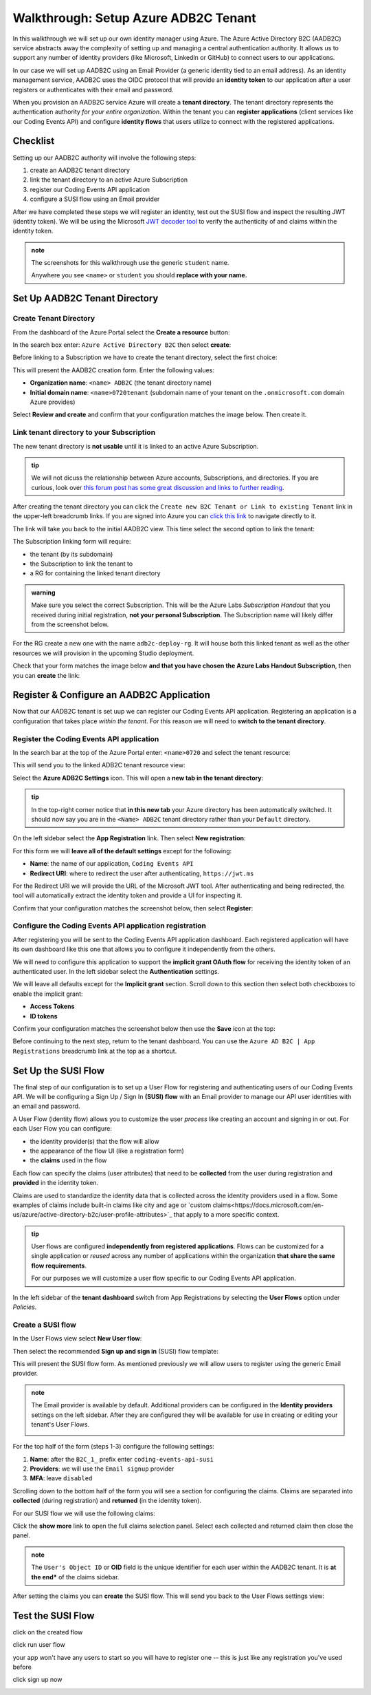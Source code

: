 =====================================
Walkthrough: Setup Azure ADB2C Tenant
=====================================

In this walkthrough we will set up our own identity manager using Azure. The Azure Active Directory B2C (AADB2C) service abstracts away the complexity of setting up and managing a central authentication authority. It allows us to support any number of identity providers (like Microsoft, LinkedIn or GitHub) to connect users to our applications.

In our case we will set up AADB2C using an Email Provider (a generic identity tied to an email address). As an identity management service, AADB2C uses the OIDC protocol that will provide an **identity token** to our application after a user registers or authenticates with their email and password.

When you provision an AADB2C service Azure will create a **tenant directory**. The tenant directory represents the authentication authority *for your entire organization*. Within the tenant you can **register applications** (client services like our Coding Events API) and configure **identity flows** that users utilize to connect with the registered applications.

Checklist
=========

Setting up our AADB2C authority will involve the following steps:

#. create an AADB2C tenant directory
#. link the tenant directory to an active Azure Subscription
#. register our Coding Events API application
#. configure a SUSI flow using an Email provider

After we have completed these steps we will register an identity, test out the SUSI flow and inspect the resulting JWT (identity token). We will be using the Microsoft `JWT decoder tool <https://jwt.ms>`_ to verify the authenticity of and claims within the identity token.

.. admonition:: note

   The screenshots for this walkthrough use the generic ``student`` name. 
   
   Anywhere you see ``<name>`` or ``student`` you should **replace with your name.**

Set Up AADB2C Tenant Directory
==============================

Create Tenant Directory
-----------------------

From the dashboard of the Azure Portal select the **Create a resource** button:

.. image:: /_static/images/intro-oauth-with-aadb2c/walkthrough/1create-resource.png
   :alt: Azure Portal create a resource

In the search box enter: ``Azure Active Directory B2C`` then select **create**:

.. image:: /_static/images/intro-oauth-with-aadb2c/walkthrough/2create-aadb2c.png
   :alt: Azure ADB2C marketplace service

Before linking to a Subscription we have to create the tenant directory, select the first choice:

.. image:: /_static/images/intro-oauth-with-aadb2c/walkthrough/3create-aadb2c-tenant-dir.png
   :alt: AADB2C create new tenant

This will present the AADB2C creation form. Enter the following values:

- **Organization name**: ``<name> ADB2C`` (the tenant directory name)
- **Initial domain name**: ``<name>0720tenant`` (subdomain name of your tenant on the ``.onmicrosoft.com`` domain Azure provides)

.. image:: /_static/images/intro-oauth-with-aadb2c/walkthrough/4create-aadb2c-form1.png
   :alt: AADB2C create directory form

Select **Review and create** and confirm that your configuration matches the image below. Then create it.

.. image:: /_static/images/intro-oauth-with-aadb2c/walkthrough/5create-aadb2c-form2.png
   :alt: AADB2C review configuration

Link tenant directory to your Subscription
------------------------------------------

The new tenant directory is **not usable** until it is linked to an active Azure Subscription.

.. admonition:: tip

   We will not dicuss the relationship between Azure accounts, Subscriptions, and directories. If you are curious, look over  `this forum post has some great discussion and links to further reading <https://techcommunity.microsoft.com/t5/azure/understanding-azure-account-subscription-and-directory/td-p/34800>`_.

After creating the tenant directory you can click the ``Create new B2C Tenant or Link to existing Tenant`` link in the upper-left breadcrumb links. If you are signed into Azure you can `click this link <https://portal.azure.com/#create/Microsoft.AzureADB2C>`_ to navigate directly to it. 

The link will take you back to the initial AADB2C view. This time select the second option to link the tenant:

.. image:: /_static/images/intro-oauth-with-aadb2c/walkthrough/6link-to-existing-b2c-tenant.png
   :alt: AADB2C link subscription to tenant

The Subscription linking form will require:

- the tenant (by its subdomain)
- the Subscription to link the tenant to
- a RG for containing the linked tenant directory

.. admonition:: warning

   Make sure you select the correct Subscription. This will be the Azure Labs *Subscription Handout* that you received during initial registration, **not your personal Subscription**. The Subscription name will likely differ from the screenshot below.

.. image:: /_static/images/intro-oauth-with-aadb2c/walkthrough/7subscription-linking-form.png
   :alt: AADB2C link Subscription form

For the RG create a new one with the name ``adb2c-deploy-rg``. It will house both this linked tenant as well as the other resources we will provision in the upcoming Studio deployment. 

.. image:: /_static/images/intro-oauth-with-aadb2c/walkthrough/8create-rg.png
   :alt: AADB2C link Subscription form create Resource Group (RG)

Check that your form matches the image below **and that you have chosen the Azure Labs Handout Subscription**, then you can **create** the link:

.. image:: /_static/images/intro-oauth-with-aadb2c/walkthrough/9-create-final-review.png

Register & Configure an AADB2C Application
==========================================

Now that our AADB2C tenant is set uup we can register our Coding Events API application. Registering an application is a configuration that takes place *within the tenant*. For this reason we will need to **switch to the tenant directory**. 

Register the Coding Events API application
------------------------------------------

In the search bar at the top of the Azure Portal enter: ``<name>0720`` and select the tenant resource:

.. image:: /_static/images/intro-oauth-with-aadb2c/walkthrough/10search-for-tenant-resource.png
   :alt: Azure Portal search for tenant resource

This will send you to the linked ADB2C tenant resource view:

.. image:: /_static/images/intro-oauth-with-aadb2c/walkthrough/11tenant-home.png
   :alt: AADB2C tenant resource dashboard

Select the **Azure ADB2C Settings** icon. This will open a **new tab in the tenant directory**:

.. image:: /_static/images/intro-oauth-with-aadb2c/walkthrough/12tenant-portal.png
   :alt: AADB2C tenant settings icon

.. admonition:: tip

   In the top-right corner notice that **in this new tab** your Azure directory has been automatically switched. It should now say you are in the ``<Name> ADB2C`` tenant directory rather than your ``Default`` directory.

On the left sidebar select the **App Registration** link. Then select **New registration**:

.. image:: /_static/images/intro-oauth-with-aadb2c/walkthrough/13new-registration.png
   :alt: AADB2C tenant App Registrations

For this form we will **leave all of the default settings** except for the following:

- **Name**: the name of our application, ``Coding Events API``
- **Redirect URI**: where to redirect the user after authenticating, ``https://jwt.ms``

For the Redirect URI we will provide the URL of the Microsoft JWT tool. After authenticating and being redirected, the tool will automatically extract the identity token and provide a UI for inspecting it. 

Confirm that your configuration matches the screenshot below, then select **Register**:

.. image:: /_static/images/intro-oauth-with-aadb2c/walkthrough/14new-app-registration-form-final.png
   :alt: AADB2C tenant App Registration completed form


Configure the Coding Events API application registration
--------------------------------------------------------

After registering you will be sent to the Coding Events API application dashboard. Each registered application will have its own dashboard like this one that allows you to configure it independently from the others.

.. image:: /_static/images/intro-oauth-with-aadb2c/walkthrough/15app-dashboard.png
   :alt: Coding Events API application registration dashboard

We will need to configure this application to support the **implicit grant OAuth flow** for receiving the identity token of an authenticated user. In the left sidebar select the **Authentication** settings. 

We will leave all defaults except for the **Implicit grant** section. Scroll down to this section then select both checkboxes to enable the implicit grant:

- **Access Tokens**
- **ID tokens**

Confirm your configuration matches the screenshot below then use the **Save** icon at the top:

.. image:: /_static/images/intro-oauth-with-aadb2c/walkthrough/16grant-implicit-flow.png
   :alt: Coding Events API application Authentication implicit grant settings

Before continuing to the next step, return to the tenant dashboard. You can use the ``Azure AD B2C | App Registrations`` breadcrumb link at the top as a shortcut.

Set Up the SUSI Flow
====================

The final step of our configuration is to set up a User Flow for registering and authenticating users of our Coding Events API. We will be configuring a Sign Up / Sign In **(SUSI) flow** with an Email provider to manage our API user identities with an email and password.

A User Flow (identity flow) allows you to customize the user *process* like creating an account and signing in or out. For each User Flow you can configure:

- the identity provider(s) that the flow will allow
- the appearance of the flow UI (like a registration form)
- the **claims** used in the flow

Each flow can specify the claims (user attributes) that need to be **collected** from the user during registration and **provided** in the identity token. 

Claims are used to standardize the identity data that is collected across the identity providers used in a flow. Some examples of claims include built-in claims like city and age or `custom claims<https://docs.microsoft.com/en-us/azure/active-directory-b2c/user-profile-attributes>`_ that apply to a more specific context.

.. admonition:: tip

   User flows are configured **independently from registered applications**. Flows can be customized for a single application or *reused* across any number of applications within the organization **that share the same flow requirements**.

   For our purposes we will customize a user flow specific to our Coding Events API application.

In the left sidebar of the **tenant dashboard** switch from App Registrations by selecting the **User Flows** option under *Policies*.

.. image:: /_static/images/intro-oauth-with-aadb2c/walkthrough/17select-user-flows.png
   :alt: AADB2C tenant dashboard select User Flows configuration

Create a SUSI flow
------------------

In the User Flows view select **New User flow**:

.. image:: /_static/images/intro-oauth-with-aadb2c/walkthrough/18-new-user-flow-select.png
   :alt: AADB2C User Flows select new User flow

Then select the recommended **Sign up and sign in** (SUSI) flow template:

.. image:: /_static/images/intro-oauth-with-aadb2c/walkthrough/19select-susi-flow.png
   :alt: select SUSI User Flow template

This will present the SUSI flow form. As mentioned previously we will allow users to register using the generic Email provider.

.. admonition:: note

   The Email provider is available by default. Additional providers can be configured in the **Identity providers** settings on the left sidebar. After they are configured they will be available for use in creating or editing your tenant's User Flows. 

   .. image:: /_static/images/intro-oauth-with-aadb2c/walkthrough/fluff-2-identity-providers-show.png
      :alt: Identity provider settings view
   
For the top half of the form (steps 1-3) configure the following settings:

#. **Name**: after the ``B2C_1_`` prefix enter ``coding-events-api-susi``
#. **Providers**: we will use the ``Email signup`` provider
#. **MFA**: leave ``disabled``

.. image:: /_static/images/intro-oauth-with-aadb2c/walkthrough/20susi-flow-steps1-3.png
   :alt: SUSI flow steps 1-3 completed

Scrolling down to the bottom half of the form you will see a section for configuring the claims. Claims are separated into **collected** (during registration) and **returned** (in the identity token).

For our SUSI flow we will use the following claims:

.. list-table:: SUSI flow claims
   :widths: 15 30 30
   :header-rows: 1

   * - Collected claims
     - ``Display Name`` (username)
     - ``Email Address``
   * - Returned claims 
     -  ``Display Name``
     -  ``Email Addresses``
     -  ``User's Object ID``

Click the **show more** link to open the full claims selection panel. Select each collected and returned claim then close the panel. 

.. admonition:: note

   The ``User's Object ID`` or **OID** field is the unique identifier for each user within the AADB2C tenant. It is **at the end*** of the claims sidebar.
   
.. image:: /_static/images/intro-oauth-with-aadb2c/walkthrough/22show-more-user-attributes-form1.png
   :alt: SUSI flow claims sidebar (top)

.. image:: /_static/images/intro-oauth-with-aadb2c/walkthrough/23show-more-user-attributes-form2.png
   :alt: SUSI flow claims sidebar (bottom with OID)

After setting the claims you can **create** the SUSI flow. This will send you back to the User Flows settings view:

.. image:: /_static/images/intro-oauth-with-aadb2c/walkthrough/25after-flow-created.png
   :alt: User Flows settings view with new SUSI flow

Test the SUSI Flow
==================

click on the created flow

.. image:: /_static/images/intro-oauth-with-aadb2c/walkthrough/26flow-dashboard.png

.. :: comment great place for fluff if we need it a note that says click through here and you can add new ID providers and set attributes

.. image:: /_static/images/intro-oauth-with-aadb2c/walkthrough/27run-user-flow.png

.. image:: /_static/images/intro-oauth-with-aadb2c/walkthrough/28run-user-flow-sidebar.png

.. :: 

   comment: grab the link as students may need to add that to their source code in studio 

   - link JWTAADB2C metadata address in app settings
   - metadata link: https://student0720tenant.b2clogin.com/student0720tenant.onmicrosoft.com/v2.0/.well-known/openid-configuration?p=B2C_1_coding-events-api-susi
   - authorization URL: https://student0720tenant.b2clogin.com/student0720tenant.onmicrosoft.com/oauth2/v2.0/authorize?p=b2c_1_coding-events-api-susi

click run user flow

.. image:: /_static/images/intro-oauth-with-aadb2c/walkthrough/29user-flow-auth-form.png

your app won't have any users to start so you will have to register one -- this is just like any registration you've used before

click sign up now

.. image:: /_static/images/intro-oauth-with-aadb2c/walkthrough/30signup-email.png

.. image:: /_static/images/intro-oauth-with-aadb2c/walkthrough/31-signup-email-verification-code.png

.. image:: /_static/images/intro-oauth-with-aadb2c/walkthrough/32signup-email-password-requirements.png

.. image:: /_static/images/intro-oauth-with-aadb2c/walkthrough/33signup-email-final.png

.. image:: /_static/images/intro-oauth-with-aadb2c/walkthrough/34final-token.png

.. :: comment: https://docs.microsoft.com/en-us/azure/active-directory-b2c/tokens-overview summarizes all the tokens link to it, or describe some of it

.. :: comment: link to OIDC https://docs.microsoft.com/en-us/azure/active-directory-b2c/openid-connect

.. :: comment: implicit flow link: https://docs.microsoft.com/en-us/azure/active-directory-b2c/implicit-flow-single-page-application

.. :: comment: best practices: https://docs.microsoft.com/en-us/azure/active-directory-b2c/best-practices